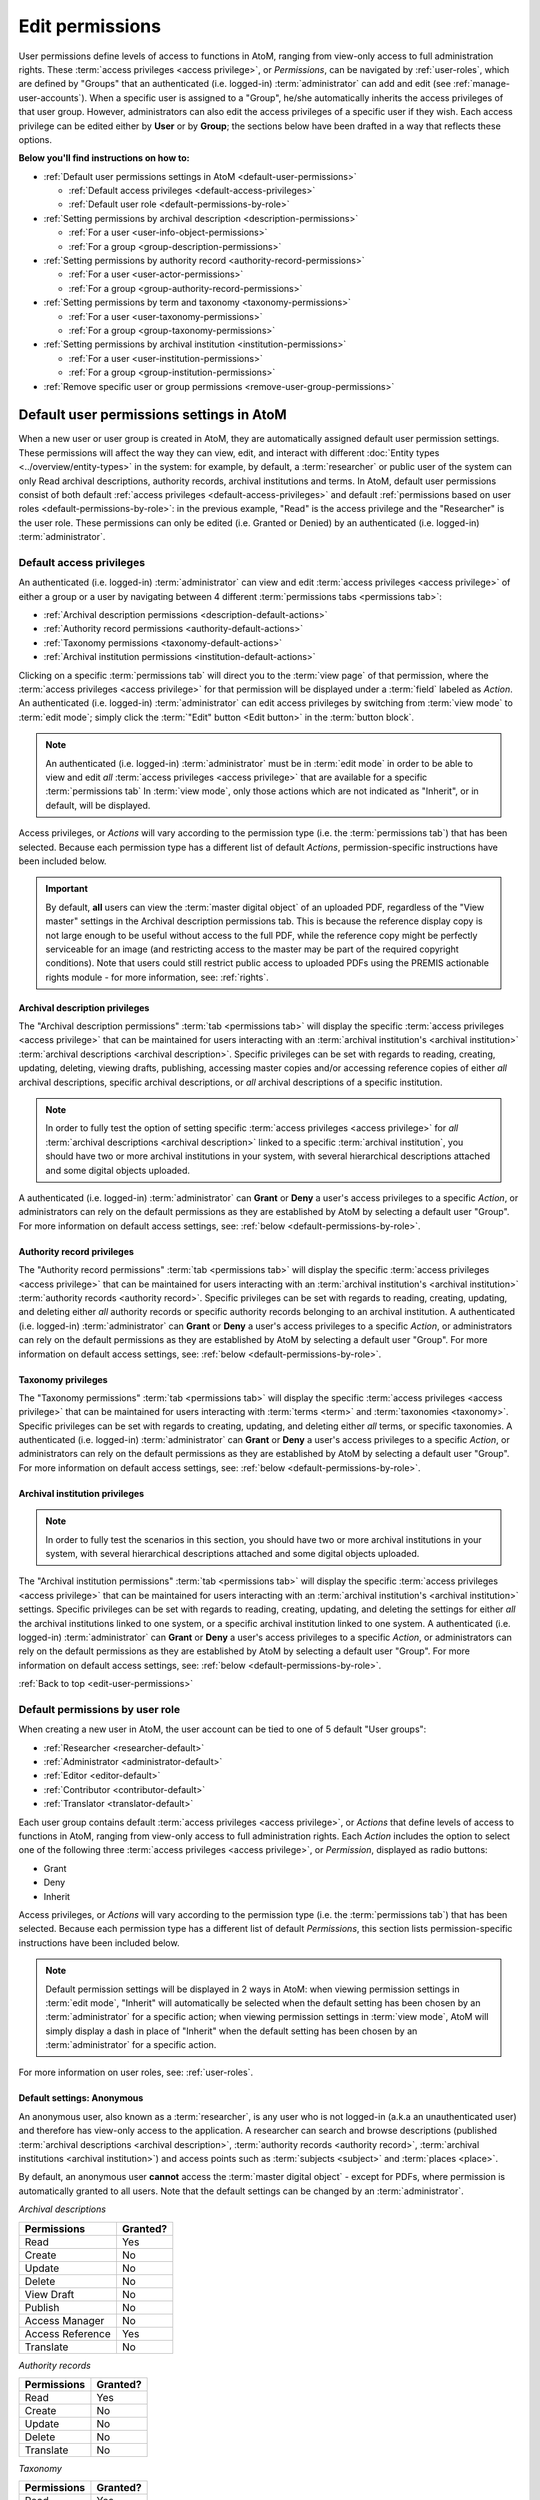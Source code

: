 .. _edit-user-permissions:

================
Edit permissions
================

User permissions define levels of access to functions in AtoM, ranging from
view-only access to full administration rights. These :term:`access privileges
<access privilege>`, or *Permissions*, can be navigated by :ref:`user-roles`,
which are defined by "Groups" that an authenticated (i.e. logged-in)
:term:`administrator` can add and edit (see :ref:`manage-user-accounts`). When a
specific user is assigned to a "Group", he/she automatically inherits the
access privileges of that user group. However, administrators can also edit the
access privileges of a specific user if they wish. Each access privilege can
be edited either by **User** or by **Group**; the sections below have been
drafted in a way that reflects these options.

**Below you'll find instructions on how to:**

* :ref:`Default user permissions settings in AtoM <default-user-permissions>`

  * :ref:`Default access privileges <default-access-privileges>`
  * :ref:`Default user role <default-permissions-by-role>`

* :ref:`Setting permissions by archival description <description-permissions>`

  * :ref:`For a user <user-info-object-permissions>`
  * :ref:`For a group <group-description-permissions>`

* :ref:`Setting permissions by authority record <authority-record-permissions>`

  * :ref:`For a user <user-actor-permissions>`
  * :ref:`For a group <group-authority-record-permissions>`

* :ref:`Setting permissions by term and taxonomy <taxonomy-permissions>`

  * :ref:`For a user <user-taxonomy-permissions>`
  * :ref:`For a group <group-taxonomy-permissions>`

* :ref:`Setting permissions by archival institution <institution-permissions>`

  * :ref:`For a user <user-institution-permissions>`
  * :ref:`For a group <group-institution-permissions>`

* :ref:`Remove specific user or group permissions <remove-user-group-permissions>`

.. seealso::

   * :ref:`manage-user-accounts`
   * :ref:`user-roles`

.. _default-user-permissions:

Default user permissions settings in AtoM
=========================================

When a new user or user group is created in AtoM, they are automatically
assigned default user permission settings. These permissions will affect the way
they can view, edit, and interact with different :doc:`Entity types
<../overview/entity-types>` in the system: for example, by default, a
:term:`researcher` or public user of the system can only Read archival
descriptions, authority records, archival institutions and terms. In AtoM,
default user permissions consist of both default :ref:`access privileges
<default-access-privileges>` and default :ref:`permissions based on user roles
<default-permissions-by-role>`: in the previous example, "Read" is the access
privilege and the "Researcher" is the user role. These permissions can only be
edited (i.e. Granted or Denied) by an authenticated (i.e. logged-in)
:term:`administrator`.

.. _default-access-privileges:

Default access privileges
-------------------------

An authenticated (i.e. logged-in)
:term:`administrator` can view and edit :term:`access privileges <access
privilege>` of either a group or a user by navigating between 4 different
:term:`permissions tabs <permissions tab>`:

* :ref:`Archival description permissions <description-default-actions>`
* :ref:`Authority record permissions <authority-default-actions>`
* :ref:`Taxonomy permissions <taxonomy-default-actions>`
* :ref:`Archival institution permissions <institution-default-actions>`

Clicking on a specific :term:`permissions tab` will direct you to the
:term:`view page` of that permission, where the :term:`access privileges <access
privilege>` for that permission will be displayed under a :term:`field` labeled
as *Action*. An authenticated (i.e. logged-in) :term:`administrator` can edit
access privileges by switching from :term:`view mode` to :term:`edit mode`;
simply click the :term:`"Edit" button <Edit button>` in the :term:`button
block`.

.. NOTE::

   An authenticated (i.e. logged-in) :term:`administrator` must be in
   :term:`edit mode` in order to be able to view and edit *all* :term:`access
   privileges <access privilege>` that are available for a specific
   :term:`permissions tab` In :term:`view mode`, only those actions which
   are not indicated as "Inherit", or in default, will be displayed.

Access privileges, or *Actions* will vary according to the permission type (i.e.
the :term:`permissions tab`) that has been selected. Because each permission
type has a different list of default *Actions*, permission-specific instructions
have been included below.

.. IMPORTANT::

   By default, **all** users can view the :term:`master digital object` of an
   uploaded PDF, regardless of the "View master" settings in the Archival
   description permissions tab. This is because the reference display copy is
   not large enough to be useful without access to the full PDF, while the
   reference copy might be perfectly serviceable for an image (and restricting
   access to the master may be part of the required copyright conditions).
   Note that users could still restrict public access to uploaded PDFs using
   the PREMIS actionable rights module - for more information, see:
   :ref:`rights`.

.. _description-default-actions:

Archival description privileges
^^^^^^^^^^^^^^^^^^^^^^^^^^^^^^^

.. image:: images/description-actions.*
   :align: right
   :width: 25%
   :alt: An image of default actions in Archival description permissions

The "Archival description permissions" :term:`tab <permissions tab>` will
display the specific :term:`access privileges <access privilege>` that can be
maintained for users interacting with an :term:`archival institution's <archival
institution>` :term:`archival descriptions <archival description>`. Specific
privileges can be set with regards to reading, creating, updating, deleting,
viewing drafts, publishing, accessing master copies and/or accessing reference
copies of either *all* archival descriptions, specific archival descriptions, or
*all* archival descriptions of a specific institution.

.. NOTE::

   In order to fully test the option of setting specific :term:`access
   privileges <access privilege>` for *all* :term:`archival descriptions
   <archival description>` linked to a specific :term:`archival institution`,
   you should have two or more archival institutions in your system, with
   several hierarchical descriptions attached and some digital objects uploaded.

A authenticated (i.e. logged-in) :term:`administrator` can **Grant** or **Deny**
a user's access privileges to a specific *Action*, or administrators can rely on
the default permissions as they are established by AtoM by selecting a default
user "Group". For more information on default access settings, see:
:ref:`below <default-permissions-by-role>`.

.. _authority-default-actions:

Authority record privileges
^^^^^^^^^^^^^^^^^^^^^^^^^^^

.. image:: images/authority-actions.*
   :align: right
   :width: 25%
   :alt: An image of default actions in Authority record permissions

The "Authority record permissions" :term:`tab <permissions tab>` will display
the specific :term:`access privileges <access privilege>` that can be maintained
for users interacting with an :term:`archival institution's <archival
institution>` :term:`authority records <authority record>`. Specific privileges
can be set with regards to reading, creating, updating, and deleting either
*all* authority records or specific authority records
belonging to an archival institution. A authenticated (i.e. logged-in)
:term:`administrator` can **Grant** or **Deny** a user's access privileges to a
specific *Action*, or administrators can rely on the default permissions as
they are established by AtoM by selecting a default user "Group". For more
information on default access settings, see: :ref:`below
<default-permissions-by-role>`.

.. _taxonomy-default-actions:

Taxonomy privileges
^^^^^^^^^^^^^^^^^^^

.. image:: images/taxonomy-actions.*
   :align: right
   :width: 25%
   :alt: An image of default actions in Taxonomy permissions

The "Taxonomy permissions" :term:`tab <permissions tab>` will display the
specific :term:`access privileges <access privilege>` that can be maintained for
users interacting with :term:`terms <term>` and :term:`taxonomies <taxonomy>`.
Specific privileges can be set with regards to creating, updating, and deleting
either *all* terms, or specific taxonomies. A authenticated (i.e. logged-in)
:term:`administrator` can **Grant** or **Deny** a user's access privileges to
a specific *Action*, or administrators can rely on the default permissions as
they are established by AtoM by selecting a default user "Group". For more
information on default access settings, see: :ref:`below
<default-permissions-by-role>`.

.. _institution-default-actions:

Archival institution privileges
^^^^^^^^^^^^^^^^^^^^^^^^^^^^^^^

.. image:: images/institution-actions.*
   :align: right
   :width: 25%
   :alt: An image of default actions in Archival institution permissions

.. NOTE::

   In order to fully test the scenarios in this section, you should have two or
   more archival institutions in your system, with several hierarchical
   descriptions attached and some digital objects uploaded.

The "Archival institution permissions" :term:`tab <permissions tab>` will
display the specific :term:`access privileges <access privilege>` that can be
maintained for users interacting with an :term:`archival institution's <archival
institution>` settings. Specific privileges can be set with regards to reading,
creating, updating, and deleting the settings for either *all* the archival
institutions linked to one system, or a specific archival institution linked to
one system. A authenticated (i.e. logged-in) :term:`administrator` can **Grant**
or **Deny** a user's access privileges to a specific *Action*, or administrators
can rely on the default permissions as they are established by AtoM by selecting
a default user "Group". For more information on default access settings, see:
:ref:`below <default-permissions-by-role>`.

:ref:`Back to top <edit-user-permissions>`

.. _default-permissions-by-role:

Default permissions by user role
--------------------------------

When creating a new user in AtoM, the user account can be tied to one of 5
default "User groups":

* :ref:`Researcher <researcher-default>`
* :ref:`Administrator <administrator-default>`
* :ref:`Editor <editor-default>`
* :ref:`Contributor <contributor-default>`
* :ref:`Translator <translator-default>`

Each user group contains default :term:`access privileges <access privilege>`,
or *Actions* that define levels of access to functions in AtoM, ranging from
view-only access to full administration rights. Each *Action* includes the
option to select one of the following three :term:`access privileges
<access privilege>`, or *Permission*, displayed as radio buttons:

* Grant |grant|
* Deny |deny|
* Inherit |inherit|

.. |grant| image:: images/grant.png
   :height: 23
   :width: 65

.. |deny| image:: images/deny.png
   :height: 23
   :width: 65

.. |inherit| image:: images/inherit.png
   :height: 23
   :width: 65

.. |inherit-select| image:: images/inherit-select.png
   :height: 23
   :width: 65

.. |dash| image:: images/dash.png
   :height: 23
   :width: 20

Access privileges, or *Actions* will vary according to the permission type
(i.e. the :term:`permissions tab`) that has been selected. Because each
permission type has a different list of default *Permissions*,
this section lists permission-specific instructions have been included below.

.. NOTE::

   Default permission settings will be displayed in 2 ways in AtoM: when viewing
   permission settings in :term:`edit mode`, "Inherit" |inherit-select| will
   automatically be selected when the default setting has been chosen by an
   :term:`administrator` for a specific action; when viewing permission settings
   in :term:`view mode`, AtoM will simply display a dash |dash| in place of
   "Inherit" when the default setting has been chosen by an
   :term:`administrator` for a specific action.

For more information on user roles, see: :ref:`user-roles`.

.. _researcher-default:

Default settings: Anonymous
^^^^^^^^^^^^^^^^^^^^^^^^^^^

An anonymous user, also known as a :term:`researcher`, is any user who is not
logged-in (a.k.a an unauthenticated user) and therefore has view-only access
to the application. A researcher can search and browse descriptions (published
:term:`archival descriptions <archival description>`,
:term:`authority records <authority record>`,
:term:`archival institutions <archival institution>`) and access points such
as :term:`subjects <subject>` and :term:`places <place>`.

By default, an anonymous user **cannot** access the
:term:`master digital object` - except for PDFs, where permission is
automatically granted to all users. Note that the default settings can be
changed by an :term:`administrator`.

*Archival descriptions*

+-------------------+---------------+
| **Permissions**   |  **Granted?** |
+===================+===============+
| Read              |       Yes     |
+-------------------+---------------+
| Create            |       No      |
+-------------------+---------------+
| Update            |       No      |
+-------------------+---------------+
| Delete            |       No      |
+-------------------+---------------+
| View Draft        |       No      |
+-------------------+---------------+
| Publish           |       No      |
+-------------------+---------------+
| Access Manager    |       No      |
+-------------------+---------------+
| Access Reference  |       Yes     |
+-------------------+---------------+
| Translate         |       No      |
+-------------------+---------------+

*Authority records*

+-------------------+---------------+
| **Permissions**   |  **Granted?** |
+===================+===============+
| Read              |       Yes     |
+-------------------+---------------+
| Create            |       No      |
+-------------------+---------------+
| Update            |       No      |
+-------------------+---------------+
| Delete            |       No      |
+-------------------+---------------+
| Translate         |       No      |
+-------------------+---------------+

*Taxonomy*

+-------------------+---------------+
| **Permissions**   |  **Granted?** |
+===================+===============+
| Read              |       Yes     |
+-------------------+---------------+
| Create            |       No      |
+-------------------+---------------+
| Update            |       No      |
+-------------------+---------------+
| Delete            |       No      |
+-------------------+---------------+
| Translate         |       No      |
+-------------------+---------------+

*Archival institutions*

+-------------------+---------------+
| **Permissions**   |  **Granted?** |
+===================+===============+
| Read              |       Yes     |
+-------------------+---------------+
| Create            |       No      |
+-------------------+---------------+
| Update            |       No      |
+-------------------+---------------+
| Delete            |       No      |
+-------------------+---------------+
| Translate         |       No      |
+-------------------+---------------+

Creating a new user, or a new user group of "Researchers" will automatically
assign the above default :term:`access privileges <access privilege>` to that
group. However, the access privileges of individual users in that user group
can still be edited without it altering the overall privileges of that group
as a whole.

.. _administrator-default:

Default settings: Administrator
^^^^^^^^^^^^^^^^^^^^^^^^^^^^^^^

An :term:`administrator` is a type of user who has a wide range of :term:`access
privileges <access privilege>` in AtoM; by default, they are also granted
permission for almost all access privileges. They can install or uninstall AtoM,
and import, export, create, read, update, publish, and delete any record in the
system. Administrators can customize AtoM to institution-specific requirements
or themes (e.g.: change or edit the theme for a :term:`repository`), set upload
limits, and can manage :term:`user accounts <user account>` and :term:`profiles
<user profile>` for both groups and individual users. They can also create new
user roles, set granular permissions for that role, and then assign or unassign
users from the new role. For more information on creating a new user role, see
:ref:`Add a new group <add-group>`.

*Archival descriptions*

+-------------------+---------------+
| **Permissions**   |  **Granted?** |
+===================+===============+
| Read              |       Yes     |
+-------------------+---------------+
| Create            |       Yes     |
+-------------------+---------------+
| Update            |       Yes     |
+-------------------+---------------+
| Delete            |       Yes     |
+-------------------+---------------+
| View Draft        |       Yes     |
+-------------------+---------------+
| Publish           |       Yes     |
+-------------------+---------------+
| Access Manager    |       Yes     |
+-------------------+---------------+
| Access Reference  |       Yes     |
+-------------------+---------------+
| Translate         |       No      |
+-------------------+---------------+

*Authority records*

+-------------------+---------------+
| **Permissions**   |  **Granted?** |
+===================+===============+
| Read              |       Yes     |
+-------------------+---------------+
| Create            |       Yes     |
+-------------------+---------------+
| Update            |       Yes     |
+-------------------+---------------+
| Delete            |       Yes     |
+-------------------+---------------+
| Translate         |      No       |
+-------------------+---------------+

*Taxonomy*

+-------------------+---------------+
| **Permissions**   |  **Granted?** |
+===================+===============+
| Read              |       Yes     |
+-------------------+---------------+
| Create            |       Yes     |
+-------------------+---------------+
| Update            |       Yes     |
+-------------------+---------------+
| Delete            |       Yes     |
+-------------------+---------------+
| Translate         |       No      |
+-------------------+---------------+

*Archival institutions*

+-------------------+---------------+
| **Permissions**   |  **Granted?** |
+===================+===============+
| Read              |       Yes     |
+-------------------+---------------+
| Create            |       Yes     |
+-------------------+---------------+
| Update            |       Yes     |
+-------------------+---------------+
| Delete            |       Yes     |
+-------------------+---------------+
| Translate         |       No      |
+-------------------+---------------+

Adding a new user to the "Administrators" group will automatically assign the
above default :term:`access privileges <access privilege>` to that group. However,
the access privileges of individual users,in that user group can still be
edited without it altering the overall privileges of that group as a whole,
and an administrator can edit the default permissions of the administrator
group if desired.

.. _editor-default:

Default settings: Editor
^^^^^^^^^^^^^^^^^^^^^^^^

By default an editor can search, browse, create, edit/update, view draft, delete
and export descriptions and edit :term:`controlled vocabulary`
:term:`terms <term>`. However, editors do not have access to the administror
tab. An editor can change the :term:`publication status` of an
:term:`information object`. An editor can access the :term:`reference
<reference display copy>` and :term:`master digital object`. An editor is also
the only user group besides the :term:`administrator` who can access the
:term:`accessions <accession record>` module.

*Archival descriptions*

+-------------------+---------------+
| **Permissions**   |  **Granted?** |
+===================+===============+
| Read              |       Yes     |
+-------------------+---------------+
| Create            |       Yes     |
+-------------------+---------------+
| Update            |       Yes     |
+-------------------+---------------+
| Delete            |       Yes     |
+-------------------+---------------+
| View Draft        |       Yes     |
+-------------------+---------------+
| Publish           |       Yes     |
+-------------------+---------------+
| Access Manager    |       Yes     |
+-------------------+---------------+
| Access Reference  |       Yes     |
+-------------------+---------------+
| Translate         |       No      |
+-------------------+---------------+

*Authority records*

+-------------------+---------------+
| **Permissions**   |  **Granted?** |
+===================+===============+
| Read              |       Yes     |
+-------------------+---------------+
| Create            |       Yes     |
+-------------------+---------------+
| Update            |       Yes     |
+-------------------+---------------+
| Delete            |       Yes     |
+-------------------+---------------+
| Translate         |       No      |
+-------------------+---------------+

*Taxonomy*

+-------------------+---------------+
| **Permissions**   |  **Granted?** |
+===================+===============+
| Read              |       Yes     |
+-------------------+---------------+
| Create            |       Yes     |
+-------------------+---------------+
| Update            |       Yes     |
+-------------------+---------------+
| Delete            |       Yes     |
+-------------------+---------------+
| Translate         |       No      |
+-------------------+---------------+

*Archival institutions*

+-------------------+---------------+
| **Permissions**   |  **Granted?** |
+===================+===============+
| Read              |       Yes     |
+-------------------+---------------+
| Create            |       Yes     |
+-------------------+---------------+
| Update            |       Yes     |
+-------------------+---------------+
| Delete            |       Yes     |
+-------------------+---------------+
| Translate         |       No      |
+-------------------+---------------+

Creating a user group of "Editors" will automatically assign the above
default :term:`access privileges <access privilege>` to that group. However,
the access privileges of individual users in that user group can still be
edited without it altering the overall privileges of that group as a whole.

.. _contributor-default:

Default settings: Contributor
^^^^^^^^^^^^^^^^^^^^^^^^^^^^^

By default a :term:`contributor` can search, browse, create, edit/update, view
draft and export descriptions (published :term:`archival descriptions
<archival description>`, :term:`authority records <authority record>`,
:term:`archival institutions <archival institution>`). The contributor
cannot change the :term:`publication status` of an :term:`information object`. A
contributor can access the :term:`reference <reference display copy>` and
:term:`master digital object`.

*Archival descriptions*

+-------------------+---------------+
| **Permissions**   |  **Granted?** |
+===================+===============+
| Read              |       Yes     |
+-------------------+---------------+
| Create            |       Yes     |
+-------------------+---------------+
| Update            |       Yes     |
+-------------------+---------------+
| Delete            |       No      |
+-------------------+---------------+
| View Draft        |       Yes     |
+-------------------+---------------+
| Publish           |       No      |
+-------------------+---------------+
| Access Manager    |       Yes     |
+-------------------+---------------+
| Access Reference  |       Yes     |
+-------------------+---------------+
| Translate         |       No      |
+-------------------+---------------+

*Authority records*

+-------------------+---------------+
| **Permissions**   |  **Granted?** |
+===================+===============+
| Read              |       Yes     |
+-------------------+---------------+
| Create            |       Yes     |
+-------------------+---------------+
| Update            |       Yes     |
+-------------------+---------------+
| Delete            |       No      |
+-------------------+---------------+
| Translate         |       No      |
+-------------------+---------------+

*Taxonomy*

+-------------------+---------------+
| **Permissions**   |  **Granted?** |
+===================+===============+
| Read              |       Yes     |
+-------------------+---------------+
| Create            |       No      |
+-------------------+---------------+
| Update            |       No      |
+-------------------+---------------+
| Delete            |       No      |
+-------------------+---------------+
| Translate         |       No      |
+-------------------+---------------+

*Archival institutions*

+-------------------+---------------+
| **Permissions**   |  **Granted?** |
+===================+===============+
| Read              |       Yes     |
+-------------------+---------------+
| Create            |       No      |
+-------------------+---------------+
| Update            |       No      |
+-------------------+---------------+
| Delete            |       No      |
+-------------------+---------------+
| Translate         |       No      |
+-------------------+---------------+

Creating a user group of "Editors" will automatically assign the above
default :term:`access privileges <access privilege>` to that group. However,
the access privileges of individual users in that user group can still be
edited without it altering the overall privileges of that group as a whole.

.. _translator-default:

Default settings: Translator
^^^^^^^^^^^^^^^^^^^^^^^^^^^^

Unlike other user types, a translator is a type of user who has permission to
edit the content in your AtoM system. Their :term:`access privileges <access
privilege>`, however, are limited to translating and viewing records. A
translator can search and browse :term:`published <published record>`
descriptions and can translate :term:`user interface` elements and
:term:`database content`.

A translator should be able to view :term:`draft descriptions <draft record>`,
but not edit them.

*Archival descriptions*

+-------------------+---------------+
| **Permissions**   |  **Granted?** |
+===================+===============+
| Read              |       Yes     |
+-------------------+---------------+
| Create            |       No      |
+-------------------+---------------+
| Update            |       No      |
+-------------------+---------------+
| Delete            |       No      |
+-------------------+---------------+
| View Draft        |       No      |
+-------------------+---------------+
| Publish           |       No      |
+-------------------+---------------+
| Access Manager    |       No      |
+-------------------+---------------+
| Access Reference  |       Yes     |
+-------------------+---------------+
| Translate         |       Yes     |
+-------------------+---------------+

*Authority records*

+-------------------+---------------+
| **Permissions**   |  **Granted?** |
+===================+===============+
| Read              |       Yes     |
+-------------------+---------------+
| Create            |       No      |
+-------------------+---------------+
| Update            |       No      |
+-------------------+---------------+
| Delete            |       No      |
+-------------------+---------------+
| Translate         |       Yes     |
+-------------------+---------------+

*Taxonomy*

+-------------------+---------------+
| **Permissions**   |  **Granted?** |
+===================+===============+
| Read              |       Yes     |
+-------------------+---------------+
| Create            |       No      |
+-------------------+---------------+
| Update            |       No      |
+-------------------+---------------+
| Delete            |       No      |
+-------------------+---------------+
| Translate         |       Yes     |
+-------------------+---------------+

*Archival institutions*

+-------------------+---------------+
| **Permissions**   |  **Granted?** |
+===================+===============+
| Read              |       Yes     |
+-------------------+---------------+
| Create            |       No      |
+-------------------+---------------+
| Update            |       No      |
+-------------------+---------------+
| Delete            |       No      |
+-------------------+---------------+
| Translate         |       Yes     |
+-------------------+---------------+

Creating a user group of "Translators" will automatically assign the above
default :term:`access privileges <access privilege>` to that group. However,
the access privileges of individual users in that user group can still be
edited without it altering the overall privileges of that group as a whole.

:ref:`Back to top <edit-user-permissions>`


.. _description-permissions:

Setting permissions by archival description
===========================================

:term:`Access privileges <access privilege>` for :term:`archival descriptions
<archival description>` and :term:`archival institutions <archival institution>`
can be edited according to both users and groups;
they can be granted, denied, or :term:`administrators <administrator>` can rely
on the default (i.e."Inherit") setting as set by AtoM. Specific permissions can
be set for *all* archival descriptions, or edited based on specific archival
descriptions and/or archival institutions.

.. IMPORTANT::

   Only an authenticated (i.e. logged-in) :term:`administrator` can modify a
   user's or a group's :term:`access privileges <access privilege>` or
   *Permissions*. After the desired changes have been made, the administrator
   can log out and log back in as that specific user in order to verify the
   results of the modifications.

For more information, jump to the following sections:
  * :ref:`Edit permissions for a user <user-info-object-permissions>`
  * :ref:`Edit permissions for a group <group-description-permissions>`


.. _user-info-object-permissions:

Edit archival description permissions by user
---------------------------------------------

You may want to edit a specific user's access privilege with regards to
archival descriptions: for example, you may wish to give a user the ability to
translate to specified language; or in a multi-repository, you may want to
enable a user to create, update, edit, delete and publish only *one* archival
description belonging to the archival institution. Follow the instructions below
to edit user permissions by archival description.

.. NOTE::

   When navigating AtoM by user profiles, the "Archival description permissions"
   :term:`tab <permissions tab>` will appear as an "Information object
   permissions" tab.

.. |gears| image:: images/gears.png
   :height: 18
   :width: 18

1. First, navigate to an existing user in AtoM. You can do this by clicking the
   |gears| :ref:`Admin <main-menu-admin>` menu in the :term:`main menu` located
   in the :term:`header bar` and selecting "Users" from the
   :term:`drop-down menu`. This will take you to a list of
   current users accounts (i.e. the "List users" page).
2. By default, the list that appears will be of all "Active" users (i.e. "Show
   Active only"). Select whether you wish to view "Active" users or "Inactive"
   users (i.e. "Show Inactive only"). All :term:`usernames <username>` will
   appear in alphabetical order.
3. You can find the user you wish to edit by using the "Search users" box
   located at the top of the "List users" page, or by navigating through the
   list by scrolling to the bottom of the page and clicking through the page
   numbers. Click on the user's user name to be redirected to that
   :term:`user's profile <user profile>` :term:`view page`.
4. By clicking on the "Information object permissions" :term:`information area`,
   you will be directed to the :term:`permissions tab` :term:`view page` where
   the "Archival description permissions" for that particular user will be
   displayed.
5. To edit user permissions, click the :term:`"Edit" button <Edit button>` in
   the :term:`button block`. On loading, the :term:`edit page` will display the
   :ref:`Actions <description-default-actions>` and :ref:`Permissions
   <default-permissions-by-role>` for that user with regards to *All archival
   descriptions* belonging to your archival institution. *Permissions* can
   be edited (i.e. **Grant** or **Deny**) as required.

   If you wish to **only** edit the user's permissions for *All archival
   descriptions*, please skip steps 6 through 9 and **proceed to step 10**.

.. NOTE::

   Changes made in the "Permissions for all archival description"
   :term:`information area` will be applied to *all* archival descriptions
   belonging to your institution. Follow **steps 6 through 9** below if you wish
   to edit a user's :term:`access privileges <access privilege>` based on a
   specific :term:`archival description <archival description>` and/or
   :term:`archival institution <archival institution>`.

6. A user's :term:`access privileges <access privilege>` can also be edited
   according to a specific *archival description* or *archival institution*. To
   do this, click on either the "Permissions by archival description"
   or "Permisisons by archival institution" :term:`information area` to access
   the :term:`fields <field>` under them.
7. To specify a user's access privileges for one or
   more specific :term:`archival descriptions <archival description>`, click on
   "Add archival description".

   To specify a user's access privileges for one or
   more specific :term:`archival institutions <archival institution>`, click on
   "Add archival institution".

.. IMPORTANT::

   To limit a user's access privileges to one or more specific archival
   institutions, the user must **not** be in one of the predefined user groups
   (i.e. editor or contributor). Instead, ensure that the user's group is listed
   as *authenticated*.

8. A separate window will appear. An :term:`archival description` can be added
   via a :term:`value list` that appears in a :term:`drop-down menu` - as you
   type, the value list will narrow its options to present related suggestions.

   An :term:`archival institution` can be added via the same means, under the
   "Permissions by archival institution" :term:`information area`.
9. Once you've added an *archival description* or an *archival institution*, the
   page will load the :ref:`default *Actions* and *Permissions*
   <description-default-actions>` for that user with regards to the archival
   description or the archival institution you have selected. Permissions can be
   edited as required.

.. NOTE::

   In order to fully test the scenarios in this section, you should have two or
   more :term:`archival institutions <archival institution>` in your system,
   with several hierarchical
   :term:`descriptions <archival description>` attached and some digital objects
   uploaded.

10. You can quit the process at any time by clicking the "Cancel" button
    in the :term:`button block`; any changes made will not be saved. Note that
    simply navigating away from the page by any other means, **without first
    clicking "Save"** will also result in no changes being saved to the user
    profile.
11. To save your edits, click the "Save" button located in the :term:`button
    block`.

You will be redirected to the :term:`view page` for the edited user where
you can review your work.

.. _group-description-permissions:

Edit archival description permissions by group
----------------------------------------------

You may want to edit a specific group's access privilege with regards to
archival descriptions: for example, you may wish to give a group the ability to
*only* Read the archival descriptions of your institution; or in a multi-
repository, you may want to update only the archival descriptions belonging to
one specific archival institution. Follow the instructions below to edit group
permissions by archival description.

1. Navigate to an existing group in AtoM. You can do this by clicking the
   |gears| :ref:`Admin <main-menu-admin>` menu in the :term:`main menu` located
   in the :term:`header bar` and selecting "Groups" from the
   :term:`drop-down menu`. This will take you to a list of current user groups.
2. Select a group from the list that appears on the page by clicking on the
   group name. AtoM will direct you to that user group's :term:`view page`.
3. Click on the "Archival description permissions" :term:`information area`.
   AtoM will direct you to the "Archival description permissions" :term:`view
   page`.
4. To switch from :term:`view mode` to :term:`edit mode`, click the
   :term:`"Edit" button <Edit button>` in the :term:`button block`; this takes
   you to the group's :term:`edit page` for this :term:`access privilege`.
5. On loading, the :term:`edit page` will display the default *Actions* and
   *Permissions* for that group as "Inherit" for *All archival descriptions*
   belonging to your archival institution. *Permissions* can be edited (i.e.
   **Grant** or **Deny**) as required.

   If you wish to **only** edit the group's permissions for *All archival
   descriptions*, please skip steps 6 through 9 and **proceed to step 10**.

.. NOTE::

   Changes made in the "Permissions for all archival description"
   :term:`information area` will be applied to *all* archival descriptions
   belonging to your institution. Follow **steps 6 through 9** below if you wish
   to edit a group's :term:`access privileges <access privilege>` based on a
   specific :term:`archival description <archival description>` and/or
   :term:`archival institution <archival institution>`.

6. A group's :term:`access privileges <access privilege>` can also be edited
   according to a specific *archival description* or *archival institution*. To
   do this, click on either the "Permissions by archival description"
   or the "Permisisons by archival institution" :term:`information area` to
   access the :term:`fields <field>` under them.

.. IMPORTANT::

   To limit a group's access privileges to one or more specific archival
   institutions, you need to create a **new group** (or edit an exisiting custom
   group), rather than edit one of the default user groups (e.g. editor or
   contributor). See: :ref:`add-group`

7. To specify a group's access privileges for one or
   more specific :term:`archival descriptions <archival description>`, click on
   "Add archival description".

   To specify a group's access privileges for one or
   more specific :term:`archival institutions <archival institution>`, click on
   "Add archival institution".
8. A separate window will appear. An :term:`archival description` can be added
   via a :term:`value list` that appears in a :term:`drop-down menu` - as you
   type, the value list will narrow its options to present related suggestions.

   An :term:`archival institution` can be added via the same means, under the
   "Permissions by archival institution" :term:`information area`.
9. Once you've added an *archival description* or an *archival institution*, the
   page will load the default *Actions* and *Permissions* (i.e. "Inherit")
   for that user with regards to the archival description or
   the archival institution you have selected. *Permissions* can be edited as
   required.

.. NOTE::

   In order to fully test the scenarios in this section, you should have two or
   more :term:`archival institutions <archival institution>` in your system,
   with several hierarchical :term:`descriptions <archival description>`
   attached and some digital objects uploaded.

10. You can quit the process at any time by clicking the "Cancel" button
    in the :term:`button block`; any changes made will not be saved. Note that
    simply navigating away from the page by any other means, **without first
    clicking "Save"** will also result in no changes being saved to the group
    profile.
11. To save your edits, click the "Save" button located in the :term:`button
    block`.

You will be redirected to the :term:`view page` for the edited group where
you can review your work.

:ref:`Back to top <edit-user-permissions>`


.. _authority-record-permissions:

Setting permissions by authority record
=======================================

In AtoM, :term:`authority records <authority record>` are collections of
information about actors - corporate bodies, persons, or families - who interact
with archival materials. By default, only an authenticated (i.e. logged-in)
:term:`administrator` or :term:`editor` can fully edit authority records.
:term:`Access privileges <access privilege>` for other users or groups with
regards to authority records, such as reading, creating, updating and
deleting authority records, can be edited according to both users and
groups; they can be granted, denied, or administrators can choose to rely on
the default (i.e."Inherit") setting as set by AtoM. Specific permissions can be
set for *all* authority records, or edited based on a specific authority record.

.. IMPORTANT::

   Only an authenticated (i.e. logged-in) :term:`administrator` can modify a
   user's or a group's :term:`access privileges <access privilege>` or
   *Permissions*. After the desired changes have been made, the administrator
   can log out and log back in as that specific user in order to verify the
   results of the modifications.

For more information, jump to the following sections:
  * :ref:`Edit permissions for a user <user-actor-permissions>`
  * :ref:`Edit permissions for a group <group-authority-record-permissions>`

For more information on authority records, see :ref:`authority-records`

.. _user-actor-permissions:

Edit authority record permissions by user
-----------------------------------------

You may want to edit a specific user's :term:`access privileges <access
privilege>` with regards to :term:`authority records <authority record>`: for
example, you may wish to remove a user's ability to Create authority records for
your institution; or you may want to enable a user to create, update, edit,
delete only *one* authority record belonging to the archival institution. Follow
the instructions below to edit user permissions by authority record.

.. NOTE::

   When navigating AtoM by user profiles, the "Authority record permissions"
   :term:`tab <permissions tab>` will appear as an "Actor permissions" tab, but
   will default back to "Permissions for all authority record" when in
   :term:`edit mode`.

1. First, navigate to an existing user in AtoM. Do this by clicking the
   |gears| :ref:`Admin <main-menu-admin>` menu in the :term:`main menu` located
   in the :term:`header bar`. Select "Users" from the
   :term:`drop-down menu`. This will take you to a list of
   current users accounts (i.e. the "List users" page).
2. By default, the list that appears will be of all "Active" users (i.e. "Show
   Active only"). Select whether you wish to view "Active" users or "Inactive"
   users (i.e. "Show Inactive only"). All :term:`usernames <username>` will
   appear in alphabetical order.
3. Find the user you wish to edit by either using the "Search users" box or by
   navigating through the list of users by clicking through the page numbers
   located at the bottom of the page. Click on the :term:`username` of the user
   you wish to edit to be directed to that :term:`user's profile <user profile>`
   :term:`view page`.
4. Click on the "Actor permissions" :term:`information area`.
   AtoM will direct you to the "Actor permissions" :term:`view page`.
5. To switch from :term:`view mode` to :term:`edit mode`, click the
   :term:`"Edit" button <Edit button>` in the :term:`button block`; this takes
   you to the user's :term:`edit page` for this :term:`access privilege`.
6. On loading, the :term:`edit page` will display the
   :ref:`Actions <authority-default-actions>` and :ref:`Permissions
   <default-permissions-by-role>` for that user for *All authority record*
   belonging to your archival institution. *Permissions* can be edited
   (i.e. **Grant** or **Deny**) as required.

   If you wish to **only** edit the user's permissions for *All authority
   record*, please skip steps 7 through 9 and **proceed to step 10**.

.. NOTE::

   Changes made in the "Permissions for all authority record"
   :term:`information area` will be applied to *all* authority records
   under to your institution. Follow **steps 7 through 9** below if you wish
   to edit a user's :term:`access privileges <access privilege>` based on a
   specific :term:`authority record`.

7. A user's :term:`access privileges <access privilege>` can also be edited
   according to a specific *authority record*. To do this, click on "Add
   authority record" under the "Add permissions by authority record"
   :term:`information area`.
8. A separate window will appear. One or more :term:`authority records
   <authority record>` can be added via a
   :term:`value list` that appears in a :term:`drop-down menu` - as you type,
   the value list will narrow its options to present related suggestions.
9. Once you've added an authority record, the page will load the default
   *Actions* and *Permissions* (i.e. "Inherit") for that user with regards to
   the authority record you have selected. *Permissions* can be edited as
   required.

.. NOTE::

   In order to fully test the scenarios in this section, you should have two or
   more :term:`authority records <authority record>` in your system.

10. You can quit the process at any time by clicking the "Cancel" button
    in the :term:`button block`; any changes made will not be saved. Note that
    simply navigating away from the page by any other means, **without first
    clicking "Save"** will also result in no changes being saved to the user
    profile.
11. To save your edits, click the "Save" button located in the :term:`button
    block`.

You will be redirected to the :term:`view page` for the edited user where
you can review your work.

.. _group-authority-record-permissions:

Edit authority record permissions by group
------------------------------------------

You may wish to edit a group's :term:`access privileges <access privilege>` with
regards to :term:`authority records <authority record>`: for example, you may
wish to give a group of "Researchers" the ability to Read as well as Update the
authority records in your repository; or you may want to enable a group of
"Translators" to translate certain authority records into a specific language.
Follow the instructions below to edit user permissions by authority record.

1. Navigate to an existing group in AtoM. You can do this by clicking the
   |gears| :ref:`Admin <main-menu-admin>` menu in the :term:`main menu` located
   in the :term:`header bar` and selecting "Groups" from the
   :term:`drop-down menu`. This will take you to a list of current user groups.
2. Select a group from the list that appears on the page by clicking on the
   group name. AtoM will direct you to that user group's :term:`view page`.
3. Click on the "Authority record permissions" :term:`information area`.
   AtoM will direct you to the "Authority record permissions" :term:`view
   page`.
4. To switch from :term:`view mode` to :term:`edit mode`, click the
   :term:`"Edit" button <Edit button>` in the :term:`button block`; this takes
   you to the group's :term:`edit page` for this :term:`access privilege`.
5. On loading, the :term:`edit page` will display the default *Actions*
   and *Permissions* as "Inherit" for that group for *All
   authority record* belonging to your archival institution. *Permissions* can
   be edited (i.e. **Grant** or **Deny**) as required.

   If you wish to **only** edit the group's permissions for *All authority
   record*, please skip steps 6 through 8 and **proceed to step 9**.

.. NOTE::

   Changes made in the "Permissions for all authority record"
   :term:`information area` will be applied to *all* authority records
   under to your institution. Follow **steps 6 through 8** below if you wish
   to edit a group's :term:`access privileges <access privilege>` based on one
   or more specific :term:`authority records <authority record>`.

6. A group's :term:`access privileges <access privilege>` can also be edited
   according to a specific *authority record*. To do this, click on "Add
   authority record" under the "Add permissions by authority record"
   :term:`information area`.
7. A separate window will appear. One or more :term:`authority records
   <authority record>` can be added via a
   :term:`value list` that appears in a :term:`drop-down menu` - as you type,
   the value list will narrow its options to present related suggestions.
8. Once you've added an authority record, the page will load the default
   *Actions* and *Permissions* (i.e. "Inherit") for that user with regards to
   the authority record you have selected. *Permissions* can be edited as
   required.

.. NOTE::

   In order to fully test the scenarios in this section, you should have two or
   more :term:`authority records <authority record>` in your system.

9. You can quit the process at any time by clicking the "Cancel" button
   in the :term:`button block`; any changes made will not be saved. Note that
   simply navigating away from the page by any other means, **without first
   clicking "Save"** will also result in no changes being saved to the group
   profile.
10. To save your edits, click the "Save" button located in the :term:`button
    block`.

You will be redirected to the :term:`view page` for the edited group where
you can review your work.

:ref:`Back to top <edit-user-permissions>`

.. _taxonomy-permissions:

Setting permissions by term and taxonomy
========================================

In AtoM, users and groups can be granted or denied :term:`access privileges
<access privilege>` that enable them to Create, Update or Delete terms and
taxonomies within their repository. Terms are the values that make up
:term:`controlled vocabularies <controlled vocabulary>` in AtoM; they are
grouped into :term:`taxonomies <taxonomy>` that can also be added, edited,
and deleted.

.. IMPORTANT::

   Only an authenticated (i.e. logged-in) :term:`administrator` can modify a
   user's or a group's :term:`access privileges <access privilege>` or
   *Permissions*. After the desired changes have been made, the administrator
   can log out and log back in as that specific user in order to verify the
   results of the modifications.

For more information, jump to the following sections:
* :ref:`Edit permissions for a user <user-taxonomy-permissions>`
* :ref:`Edit permissions for a group <group-taxonomy-permissions>`

Terms can also be added by clicking the |plus|:ref:`"Add" <main-menu-add>`
button in the :term:`main menu` located in the :term:`header bar`. Taxonomies
can be managed by clicking on the |pencil|:ref:`Manage <main-menu-manage>`
button in the main menu of the header bar. For more information on terms
and taxonomies, see doc:`Terms <../add-edit-content/terms>`.

.. |plus| image:: images/plus-sign.png
   :height: 18
   :width: 18
.. |pencil| image:: images/edit-sign.png
   :height: 18
   :width: 18

.. _user-taxonomy-permissions:

Edit term and taxonomy permissions by user
------------------------------------------

Users can be granted or denied permissions to Create, Update or Delete different
:term:`terms <term>` and :term:`taxonomies <taxonomy>` within a system. An
:term:`administrator` may wish to allow a user to only edit certain
taxonomies, or he may wish to **Deny** a user's permission to edit any terms
within the system. Follow the instructions below for information on how to
edit user :term:`access privileges <access privilege>` in AtoM.

1. First, navigate to an existing user in AtoM. Click on the
   |gears| :ref:`Admin <main-menu-admin>` menu in the :term:`main menu` located
   in the :term:`header bar` and select "Users" from the
   :term:`drop-down menu`. This will take you to a list of
   current users accounts (i.e. the "List users" page).
2. By default, the list that appears will be of all "Active" users (i.e. "Show
   Active only"). Select whether you wish to view "Active" users or "Inactive"
   users (i.e. "Show Inactive only"). All :term:`usernames <username>` will
   appear in alphabetical order.
3. Find the user you wish to edit by either using the "Search users" box to
   search for the user or by clicking through the user list by clicking through
   the page numbers, located at the bottom of the page. By clicking on the
   :term:`username` of the user you wish to edit, AtoM will direct you to that
   :term:`user's profile <user profile>` :term:`view page`.
4. Click on the "Taxonomy permissions" :term:`information area`.
   AtoM will direct you to the "Taxonomy permissions" :term:`view
   page`.
5. To switch from :term:`view mode` to :term:`edit mode`, click the
   :term:`"Edit" button <Edit button>` in the :term:`button block`; this takes
   you to the user's :term:`edit page` for this :term:`access privilege`.
6. On loading, the :term:`edit page` will display the :ref:`Actions
   <taxonomy-default-actions>` and :ref:`Permissions
   <default-permissions-by-role>` for that user for *All term* belonging to
   your repository. *Permissions* can be edited (i.e. **Grant** or **Deny**) as
   required.

   If you wish to **only** edit the user's permissions for *All term*,
   please skip steps 7 through 9 and **proceed to step 10**.

.. NOTE::

   Changes made in the "Permissions for all term"
   :term:`information area` will be applied to *all* terms and taxonomies
   for your repository. Follow **steps 7 through 9** below if you wish
   to edit a user's :term:`access privileges <access privilege>` based on a
   specific :term:`taxonomy`.

7. A user's :term:`access privileges <access privilege>` can also be edited
   according to a specific *taxonomy*. To do this, click on the "Permissions by
   taxonomy" :term:`information area` to view the :term:`field` below it. Click
   on "Add taxonomy".
8. A separate window will appear. One or more specific :term:`taxonomies
   <taxonomy>` can be added via a :term:`value list` that appears in a :term
   :`drop-down menu` - as you type, the value list will narrow its options to
   present related suggestions.
9. Once you've added a taxonomy, the page will load the default
   *Actions* and *Permissions* (i.e. "Inherit") for that user with regards to
   the taxonomy you have selected. *Permissions* can be edited as
   required.

.. NOTE::

   In order to fully test the scenarios in this section, you should have two or
   more :term:`taxonomies <taxonomy>` in your system.

10. You can quit the process at any time by clicking the "Cancel" button
    in the :term:`button block`; any changes made will not be saved. Note that
    simply navigating away from the page by any other means, **without first
    clicking "Save"** will also result in no changes being saved to the user
    profile.
11. To save your edits, click the "Save" button located in the :term:`button
    block`.

You will be redirected to the :term:`view page` for the edited user where
you can review your work.

.. _group-taxonomy-permissions:

Edit term and taxonomy permissions by group
-------------------------------------------

The section below includes instructions on how to edit :term:`access
privileges <access privilege>` for user groups. An :term:`administrator`
may wish to **Grant** a group the permission to Update one specific
taxonomy, or **Deny** another group the permission to Delete any of the terms in
its system. See below for instructions on how to edit access privileges for
groups.

1. Navigate to an existing group in AtoM. You can do this by clicking the
   |gears| :ref:`Admin <main-menu-admin>` menu in the :term:`main menu` located
   in the :term:`header bar` and selecting "Groups" from the
   :term:`drop-down menu`. This will take you to a list of current user groups.
2. Select a group from the list that appears on the page by clicking on the
   group name. AtoM will direct you to that user group's :term:`view page`.
3. Click on the "Taxonomy permissions" :term:`information area`.
   AtoM will direct you to the "Taxonomy permissions" :term:`view page`.
4. To switch from :term:`view mode` to :term:`edit mode`, click the
   :term:`"Edit" button <Edit button>` in the :term:`button block`; this takes
   you to the group's :term:`edit page` for this :term:`access privilege`.
5. On loading, the :term:`edit page` will display the default *Actions*
   and *Permissions* for that group for *All term* belonging to your repository.
   *Permissions* can be edited (i.e. **Grant** or **Deny**) as required.

   If you wish to **only** edit the group's permissions for *All term*,
   please skip steps 6 through 8 and **proceed to step 9**.

.. NOTE::

   Changes made in the "Permissions for all term" :term:`information area` will
   be applied to *all* terms and taxonomies for your repository. Follow
   **steps 7 through 9** below if you wish to edit a group's :term:`access
   privileges <access privilege>` based on a specific :term:`taxonomy`.

6. A group's :term:`access privileges <access privilege>` can also be edited
   according to a specific *taxonomy*. To do this, click on the "Permissions by
   taxonomy" :term:`information area` to view the :term:`field` below it. Click
   on "Add taxonomy".
7. A separate window will appear. One or more specific :term:`taxonomies
   <taxonomy>` can be added via a :term:`value list` that appears in a :term
   :`drop-down menu` - as you type, the value list will narrow its options to
   present related suggestions.
8. Once you've added a taxonomy, the page will load the default
   *Actions* and *Permissions* (i.e. "Inherit") for that group with regards to
   the taxonomy you have selected. *Permissions* can be edited as
   required.

.. NOTE::

   In order to fully test the scenarios in this section, you should have two or
   more :term:`taxonomies <taxonomy>` in your system.

9. You can quit the process at any time by clicking the "Cancel" button
   in the :term:`button block`; any changes made will not be saved. Note that
   simply navigating away from the page by any other means, **without first
   clicking "Save"** will also result in no changes being saved to the group
   profile.
10. To save your edits, click the "Save" button located in the :term:`button
    block`.

You will be redirected to the :term:`view page` for the edited group where
you can review your work.

:ref:`Back to top <edit-user-permissions>`


.. _institution-permissions:

Setting permissions by archival institution
===========================================

In AtoM, an :term:`archival institution` provide users with
the means of managing information about :term:`repositories <repository>`
and other institutions and organizations that hold archival materials or
other cultural heritage items and artifacts. Users and user groups can Read and
potentially Create, Update and Delete archival institutions when given
permission.

.. IMPORTANT::

   Only an authenticated (i.e. logged-in) :term:`administrator` can modify a
   user's or a group's :term:`access privileges <access privilege>` or
   *Permissions*. After the desired changes have been made, the administrator
   can log out and log back in as that specific user in order to verify the
   results of the modifications.

For more information, jump to the following sections:
  * :ref:`Edit permissions for a user <user-institution-permissions>`
  * :ref:`Edit permissions for a group <group-institution-permissions>`

For more information on archival institutions, see
:ref:`archival-institutions`.

.. NOTE::

   In order to fully test the scenarios in this section, you should have two or
   more archival institutions in your system.


.. _user-institution-permissions:

Edit archival institution permissions by user
---------------------------------------------

An :term:`administrator` may want to edit a specific user's :term:`access
privileges <access privilege>` with regards to different :term:`archival
institutions <archival institution>`: for example, you may wish
to **Grant** a specific user the permission to only Update your archival
institutions; or you may want to **Deny** a user's permission to Read a specific
archival institution. This section provides instructions on how to edit
archival institution permissions by user.

1. First, navigate to an existing user in AtoM. Click the
   |gears| :ref:`Admin <main-menu-admin>` menu in the :term:`main menu` located
   in the :term:`header bar` and select "Users" from the
   :term:`drop-down menu`. This will take you to a list of
   current users accounts (i.e. the "List users" page).
2. By default, the list that appears will be of all "Active" users (i.e. "Show
   Active only"). Select whether you wish to view "Active" users or "Inactive"
   users (i.e. "Show Inactive only"). All :term:`usernames <username>` will
   appear in alphabetical order.
3. Select the user you wish to edit. You can search for user by either using the
   "Search users" box at the top of the page, or by navigating through the list
   of users by scrolling to the bottom of the "List users" page and clicking
   through the page numbers. Click on the :term:`username` of the user you wish
   to edit to be directed to that :term:`user's profile <user profile>`
   :term:`view page`.
4. Click on the "Archival institution permissions" :term:`information area`.
   AtoM will direct you to the "Archival institution permissions" :term:`view
   page`.
5. To switch from :term:`view mode` to :term:`edit mode`, click the
   :term:`"Edit" button <Edit button>` in the :term:`button block`; this takes
   you to the user's :term:`edit page` for this :term:`access privilege`.
6. On loading, the :term:`edit page` will display the
   :ref:`Actions <institution-default-actions>` and :ref:`Permissions
   <default-permissions-by-role>` for that user for *All
   archival institution* belonging to your repository. *Permissions* can be
   edited (i.e. **Grant** or **Deny**) as required.

   If you wish to **only** edit the user's permissions for *All archival
   institution*, please skip steps 7 through 9 and **proceed to step 10**.

.. NOTE::

   Changes made in the "Edit permissions" :term:`information area` will be
   applied to *all* :term:`archival institutions <archival institution>`
   for your repository. Follow **steps 7 through 9** below if you wish
   to edit a user's :term:`access privileges <access privilege>` based on a
   specific :term:`archival institution`.

7. A user's :term:`access privileges <access privilege>` can also be edited
   according to a specific *archival institution*. To do this, click on the "Add
   archival institution" :term:`field` located under the "Add permissions by
   archival institution" :term:`information area`.
8. A separate window will appear. One or more specific :term:`archival
   institutions <archival institution>` can be added via a :term:`value list`
   that appears in a :term:`drop-down menu` - as you type, the value list will
   narrow its options to present related suggestions.
9. Once you've added an archival institution, the page will load the default
   *Actions* and *Permissions* (i.e. "Inherit") for that user with regards to
   the archival institution you have selected. *Permissions* can be edited as
   required.

.. NOTE::

   In order to fully test the scenarios in this section, you should have two or
   more :term:`archival institutions <archival institution>` in your system.

10. You can quit the process at any time by clicking the "Cancel" button
    in the :term:`button block`; any changes made will not be saved. Note that
    simply navigating away from the page by any other means, **without first
    clicking "Save"** will also result in no changes being saved to the user
    profile.
11. To save your edits, click the "Save" button located in the :term:`button
    block`.

You will be redirected to the :term:`view page` for the edited user where
you can review your work.

.. _group-institution-permissions:

Edit archival institution permissions by group
----------------------------------------------

As an :term:`administrator`, you may want to edit a specific group's
:term:`access privileges <access privilege>` with regards to different
:term:`archival institutions <archival institution>` within your repository: for
example, you may only wish for a specific user group to have viewing permissions
for one archival institution, but full edit permissions for another. Follow the
instructions below to learn how to edit archival institution permissions by user
group.

1. Navigate to an existing group in AtoM. You can do this by clicking the
   |gears| :ref:`Admin <main-menu-admin>` menu in the :term:`main menu` located
   in the :term:`header bar` and selecting "Groups" from the
   :term:`drop-down menu`. This will take you to a list of current user groups.
2. Select a group from the list that appears on the page by clicking on the
   group name. AtoM will direct you to that user group's :term:`view page`.
3. Click on the "Archival institution permissions" :term:`information area`.
   AtoM will direct you to the "Archival institution permissions" :term:`view
   page`.
4. To switch from :term:`view mode` to :term:`edit mode`, click the
   :term:`"Edit" button <Edit button>` in the :term:`button block`; this takes
   you to the group's :term:`edit page` for this :term:`access privilege`.
5. On loading, the :term:`edit page` will display the default *Actions*
   and *Permissions* for that group for *All archival institution* in your
   repository. *Permissions* can be edited (i.e. **Grant** or **Deny**) as
   required.

   If you wish to **only** edit the group's permissions for *All archival
   institution*, please skip steps 6 through 8 and **proceed to step 9**.

.. NOTE::

   Changes made in the "Edit permissions" :term:`information area` will be
   applied to *all* :term:`archival institutions <archival institution>` in
   your repository. Follow **steps 6 through 8** below if you wish to edit a
   group's :term:`access privileges <access privilege>` based on a specific
   :term:`archival institution`.

6. A group's :term:`access privileges <access privilege>` can also be edited
   according to a specific *archival institution*. To do this, click on the "Add
   archival institution: :term:`field` located under the "Add permissions by
   archival institution" :term:`information area`.
7. A separate window will appear. One or more specific :term:`archival
   institutions <archival institution>` can be added via a :term:`value list`
   that appears in a :term:`drop-down menu` - as you type, the value list
   will narrow its options to present related suggestions.
8. Once you've added an archival institution, the page will load the default
   *Actions* and *Permissions* (i.e. "Inherit") for that group with regards to
   the archival institution you have selected. *Permissions* can be edited as
   required.

.. NOTE::

   In order to fully test the scenarios in this section, you should have two or
   more :term:`archival institutions <archival institution>` in your system.

9. You can quit the process at any time by clicking the "Cancel" button
   in the :term:`button block`; any changes made will not be saved. Note that
   simply navigating away from the page by any other means, **without first
   clicking "Save"** will also result in no changes being saved to the group
   profile.
10. To save your edits, click the "Save" button located in the :term:`button
    block`.

You will be redirected to the :term:`view page` for the edited group where
you can review your work.

.. _remove-user-group-permissions:

Remove specific user or group permissions
-----------------------------------------

If you have used the instructions above to grant specific permissions to a
user or group for an archival description, authority record, taxonomy, or
archival institution, you can remove those permissions using these steps:

1. Navigate to an existing group or user in AtoM as per the instructions
   above.

2. Click on the permissions area that you wish to edit (actor permissions,
   taxonomy permissions, etc).

3. Click on the specific permission you wish to edit, listed below the
   general settings.

4. Change the permissions you wish to remove to "inherit" or "deny" instead of
   grant and click save.

5. To add back a removed permission later, follow the steps above for the
   applicable permission area.

.. figure:: images/permission-example.*
   :align: center
   :width: 100%
   :figwidth: 75%
   :alt: Example of how to remove permissions in a taxonomy.

   In this example, a user has been given permission to create new taxonomy
   terms. In order to remoke this permission, an administrator would change
   the permission to deny, or to revert to the default for that user's group,
   change the permission to inherit.


:ref:`Back to top <edit-user-permissions>`
